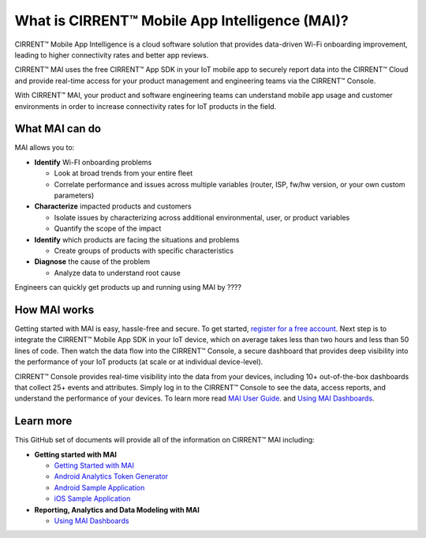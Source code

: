 What is CIRRENT™ Mobile App Intelligence (MAI)?
------------------------------------------------

CIRRENT™ Mobile App Intelligence is a cloud software solution that provides data-driven Wi-Fi onboarding improvement, leading to higher connectivity rates and better app reviews. 

CIRRENT™ MAI uses the free CIRRENT™ App SDK in your IoT mobile app to securely report data into the CIRRENT™ Cloud and provide real-time access for your product management and engineering teams via the CIRRENT™ Console. 

With CIRRENT™ MAI, your product and software engineering teams can understand mobile app usage and customer environments in order to increase connectivity rates for IoT products in the field. 

What MAI can do
^^^^^^^^^^^^^^^^^

MAI allows you to:

* **Identify** Wi-FI onboarding problems

  * Look at broad trends from your entire fleet

  * Correlate performance and issues across multiple variables (router, ISP, fw/hw version, or your own custom parameters)

* **Characterize** impacted products and customers

  * Isolate issues by characterizing across additional environmental, user, or product variables

  * Quantify the scope of the impact

* **Identify** which products are facing the situations and problems

  * Create groups of products with specific characteristics

* **Diagnose** the cause of the problem

  * Analyze data to understand root cause

Engineers can quickly get products up and running using MAI by ????


How MAI works
^^^^^^^^^^^^^^^

Getting started with MAI is easy, hassle-free and secure. To get started, `register for a free account <https://cirrent.infineon.com/login>`_.  Next step is to integrate the CIRRENT™ Mobile App SDK in your IoT device, which on average takes less than two hours and less than 50 lines of code. Then  watch the data flow into the CIRRENT™ Console, a secure dashboard that provides deep visibility into the performance of your IoT products (at scale or at individual device-level).

CIRRENT™ Console provides real-time visibility into the data from your devices, including 10+ out-of-the-box dashboards that collect  25+ events and attributes. Simply log in to the CIRRENT™ Console to see the data, access reports, and understand the performance of your devices. To learn more read  `MAI User Guide <getting-started-with-mai.rst>`_. and  `Using MAI Dashboards <using-the-mai-dashboards.rst>`_.

Learn more
^^^^^^^^^^^^
This GitHub set of documents will provide all of the information on CIRRENT™ MAI including:

* **Getting started with MAI**

  * `Getting Started with MAI <getting-started-with-mai.rst>`_
  
  * `Android Analytics Token Generator <analytics-token-generation.rst>`_
  
  * `Android Sample Application <android-sample-application.rst>`_
  
  * `iOS Sample Application <ios-sample-application.rst>`_

* **Reporting, Analytics and Data Modeling with MAI**

  * `Using MAI Dashboards <using-the-mai-dashboards.rst>`_
